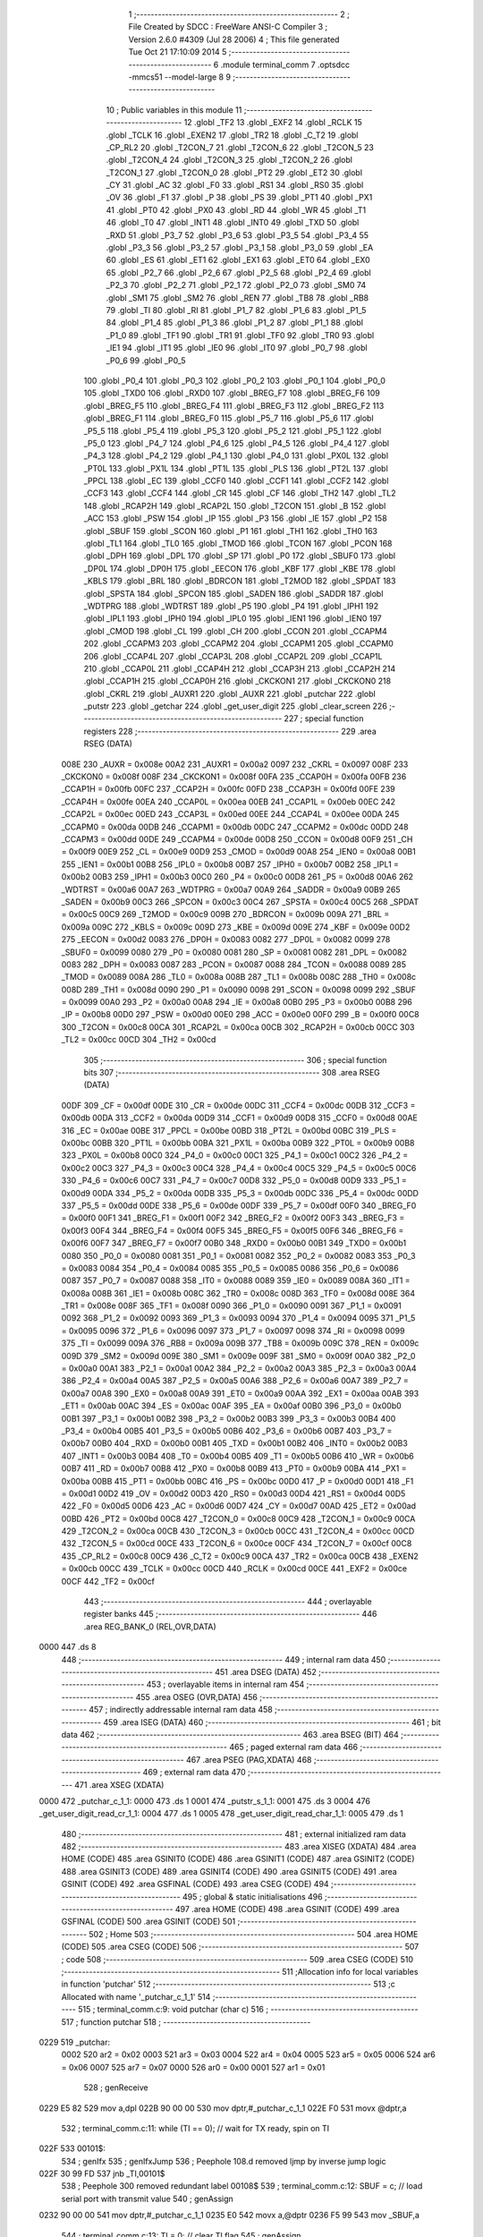                               1 ;--------------------------------------------------------
                              2 ; File Created by SDCC : FreeWare ANSI-C Compiler
                              3 ; Version 2.6.0 #4309 (Jul 28 2006)
                              4 ; This file generated Tue Oct 21 17:10:09 2014
                              5 ;--------------------------------------------------------
                              6 	.module terminal_comm
                              7 	.optsdcc -mmcs51 --model-large
                              8 	
                              9 ;--------------------------------------------------------
                             10 ; Public variables in this module
                             11 ;--------------------------------------------------------
                             12 	.globl _TF2
                             13 	.globl _EXF2
                             14 	.globl _RCLK
                             15 	.globl _TCLK
                             16 	.globl _EXEN2
                             17 	.globl _TR2
                             18 	.globl _C_T2
                             19 	.globl _CP_RL2
                             20 	.globl _T2CON_7
                             21 	.globl _T2CON_6
                             22 	.globl _T2CON_5
                             23 	.globl _T2CON_4
                             24 	.globl _T2CON_3
                             25 	.globl _T2CON_2
                             26 	.globl _T2CON_1
                             27 	.globl _T2CON_0
                             28 	.globl _PT2
                             29 	.globl _ET2
                             30 	.globl _CY
                             31 	.globl _AC
                             32 	.globl _F0
                             33 	.globl _RS1
                             34 	.globl _RS0
                             35 	.globl _OV
                             36 	.globl _F1
                             37 	.globl _P
                             38 	.globl _PS
                             39 	.globl _PT1
                             40 	.globl _PX1
                             41 	.globl _PT0
                             42 	.globl _PX0
                             43 	.globl _RD
                             44 	.globl _WR
                             45 	.globl _T1
                             46 	.globl _T0
                             47 	.globl _INT1
                             48 	.globl _INT0
                             49 	.globl _TXD
                             50 	.globl _RXD
                             51 	.globl _P3_7
                             52 	.globl _P3_6
                             53 	.globl _P3_5
                             54 	.globl _P3_4
                             55 	.globl _P3_3
                             56 	.globl _P3_2
                             57 	.globl _P3_1
                             58 	.globl _P3_0
                             59 	.globl _EA
                             60 	.globl _ES
                             61 	.globl _ET1
                             62 	.globl _EX1
                             63 	.globl _ET0
                             64 	.globl _EX0
                             65 	.globl _P2_7
                             66 	.globl _P2_6
                             67 	.globl _P2_5
                             68 	.globl _P2_4
                             69 	.globl _P2_3
                             70 	.globl _P2_2
                             71 	.globl _P2_1
                             72 	.globl _P2_0
                             73 	.globl _SM0
                             74 	.globl _SM1
                             75 	.globl _SM2
                             76 	.globl _REN
                             77 	.globl _TB8
                             78 	.globl _RB8
                             79 	.globl _TI
                             80 	.globl _RI
                             81 	.globl _P1_7
                             82 	.globl _P1_6
                             83 	.globl _P1_5
                             84 	.globl _P1_4
                             85 	.globl _P1_3
                             86 	.globl _P1_2
                             87 	.globl _P1_1
                             88 	.globl _P1_0
                             89 	.globl _TF1
                             90 	.globl _TR1
                             91 	.globl _TF0
                             92 	.globl _TR0
                             93 	.globl _IE1
                             94 	.globl _IT1
                             95 	.globl _IE0
                             96 	.globl _IT0
                             97 	.globl _P0_7
                             98 	.globl _P0_6
                             99 	.globl _P0_5
                            100 	.globl _P0_4
                            101 	.globl _P0_3
                            102 	.globl _P0_2
                            103 	.globl _P0_1
                            104 	.globl _P0_0
                            105 	.globl _TXD0
                            106 	.globl _RXD0
                            107 	.globl _BREG_F7
                            108 	.globl _BREG_F6
                            109 	.globl _BREG_F5
                            110 	.globl _BREG_F4
                            111 	.globl _BREG_F3
                            112 	.globl _BREG_F2
                            113 	.globl _BREG_F1
                            114 	.globl _BREG_F0
                            115 	.globl _P5_7
                            116 	.globl _P5_6
                            117 	.globl _P5_5
                            118 	.globl _P5_4
                            119 	.globl _P5_3
                            120 	.globl _P5_2
                            121 	.globl _P5_1
                            122 	.globl _P5_0
                            123 	.globl _P4_7
                            124 	.globl _P4_6
                            125 	.globl _P4_5
                            126 	.globl _P4_4
                            127 	.globl _P4_3
                            128 	.globl _P4_2
                            129 	.globl _P4_1
                            130 	.globl _P4_0
                            131 	.globl _PX0L
                            132 	.globl _PT0L
                            133 	.globl _PX1L
                            134 	.globl _PT1L
                            135 	.globl _PLS
                            136 	.globl _PT2L
                            137 	.globl _PPCL
                            138 	.globl _EC
                            139 	.globl _CCF0
                            140 	.globl _CCF1
                            141 	.globl _CCF2
                            142 	.globl _CCF3
                            143 	.globl _CCF4
                            144 	.globl _CR
                            145 	.globl _CF
                            146 	.globl _TH2
                            147 	.globl _TL2
                            148 	.globl _RCAP2H
                            149 	.globl _RCAP2L
                            150 	.globl _T2CON
                            151 	.globl _B
                            152 	.globl _ACC
                            153 	.globl _PSW
                            154 	.globl _IP
                            155 	.globl _P3
                            156 	.globl _IE
                            157 	.globl _P2
                            158 	.globl _SBUF
                            159 	.globl _SCON
                            160 	.globl _P1
                            161 	.globl _TH1
                            162 	.globl _TH0
                            163 	.globl _TL1
                            164 	.globl _TL0
                            165 	.globl _TMOD
                            166 	.globl _TCON
                            167 	.globl _PCON
                            168 	.globl _DPH
                            169 	.globl _DPL
                            170 	.globl _SP
                            171 	.globl _P0
                            172 	.globl _SBUF0
                            173 	.globl _DP0L
                            174 	.globl _DP0H
                            175 	.globl _EECON
                            176 	.globl _KBF
                            177 	.globl _KBE
                            178 	.globl _KBLS
                            179 	.globl _BRL
                            180 	.globl _BDRCON
                            181 	.globl _T2MOD
                            182 	.globl _SPDAT
                            183 	.globl _SPSTA
                            184 	.globl _SPCON
                            185 	.globl _SADEN
                            186 	.globl _SADDR
                            187 	.globl _WDTPRG
                            188 	.globl _WDTRST
                            189 	.globl _P5
                            190 	.globl _P4
                            191 	.globl _IPH1
                            192 	.globl _IPL1
                            193 	.globl _IPH0
                            194 	.globl _IPL0
                            195 	.globl _IEN1
                            196 	.globl _IEN0
                            197 	.globl _CMOD
                            198 	.globl _CL
                            199 	.globl _CH
                            200 	.globl _CCON
                            201 	.globl _CCAPM4
                            202 	.globl _CCAPM3
                            203 	.globl _CCAPM2
                            204 	.globl _CCAPM1
                            205 	.globl _CCAPM0
                            206 	.globl _CCAP4L
                            207 	.globl _CCAP3L
                            208 	.globl _CCAP2L
                            209 	.globl _CCAP1L
                            210 	.globl _CCAP0L
                            211 	.globl _CCAP4H
                            212 	.globl _CCAP3H
                            213 	.globl _CCAP2H
                            214 	.globl _CCAP1H
                            215 	.globl _CCAP0H
                            216 	.globl _CKCKON1
                            217 	.globl _CKCKON0
                            218 	.globl _CKRL
                            219 	.globl _AUXR1
                            220 	.globl _AUXR
                            221 	.globl _putchar
                            222 	.globl _putstr
                            223 	.globl _getchar
                            224 	.globl _get_user_digit
                            225 	.globl _clear_screen
                            226 ;--------------------------------------------------------
                            227 ; special function registers
                            228 ;--------------------------------------------------------
                            229 	.area RSEG    (DATA)
                    008E    230 _AUXR	=	0x008e
                    00A2    231 _AUXR1	=	0x00a2
                    0097    232 _CKRL	=	0x0097
                    008F    233 _CKCKON0	=	0x008f
                    008F    234 _CKCKON1	=	0x008f
                    00FA    235 _CCAP0H	=	0x00fa
                    00FB    236 _CCAP1H	=	0x00fb
                    00FC    237 _CCAP2H	=	0x00fc
                    00FD    238 _CCAP3H	=	0x00fd
                    00FE    239 _CCAP4H	=	0x00fe
                    00EA    240 _CCAP0L	=	0x00ea
                    00EB    241 _CCAP1L	=	0x00eb
                    00EC    242 _CCAP2L	=	0x00ec
                    00ED    243 _CCAP3L	=	0x00ed
                    00EE    244 _CCAP4L	=	0x00ee
                    00DA    245 _CCAPM0	=	0x00da
                    00DB    246 _CCAPM1	=	0x00db
                    00DC    247 _CCAPM2	=	0x00dc
                    00DD    248 _CCAPM3	=	0x00dd
                    00DE    249 _CCAPM4	=	0x00de
                    00D8    250 _CCON	=	0x00d8
                    00F9    251 _CH	=	0x00f9
                    00E9    252 _CL	=	0x00e9
                    00D9    253 _CMOD	=	0x00d9
                    00A8    254 _IEN0	=	0x00a8
                    00B1    255 _IEN1	=	0x00b1
                    00B8    256 _IPL0	=	0x00b8
                    00B7    257 _IPH0	=	0x00b7
                    00B2    258 _IPL1	=	0x00b2
                    00B3    259 _IPH1	=	0x00b3
                    00C0    260 _P4	=	0x00c0
                    00D8    261 _P5	=	0x00d8
                    00A6    262 _WDTRST	=	0x00a6
                    00A7    263 _WDTPRG	=	0x00a7
                    00A9    264 _SADDR	=	0x00a9
                    00B9    265 _SADEN	=	0x00b9
                    00C3    266 _SPCON	=	0x00c3
                    00C4    267 _SPSTA	=	0x00c4
                    00C5    268 _SPDAT	=	0x00c5
                    00C9    269 _T2MOD	=	0x00c9
                    009B    270 _BDRCON	=	0x009b
                    009A    271 _BRL	=	0x009a
                    009C    272 _KBLS	=	0x009c
                    009D    273 _KBE	=	0x009d
                    009E    274 _KBF	=	0x009e
                    00D2    275 _EECON	=	0x00d2
                    0083    276 _DP0H	=	0x0083
                    0082    277 _DP0L	=	0x0082
                    0099    278 _SBUF0	=	0x0099
                    0080    279 _P0	=	0x0080
                    0081    280 _SP	=	0x0081
                    0082    281 _DPL	=	0x0082
                    0083    282 _DPH	=	0x0083
                    0087    283 _PCON	=	0x0087
                    0088    284 _TCON	=	0x0088
                    0089    285 _TMOD	=	0x0089
                    008A    286 _TL0	=	0x008a
                    008B    287 _TL1	=	0x008b
                    008C    288 _TH0	=	0x008c
                    008D    289 _TH1	=	0x008d
                    0090    290 _P1	=	0x0090
                    0098    291 _SCON	=	0x0098
                    0099    292 _SBUF	=	0x0099
                    00A0    293 _P2	=	0x00a0
                    00A8    294 _IE	=	0x00a8
                    00B0    295 _P3	=	0x00b0
                    00B8    296 _IP	=	0x00b8
                    00D0    297 _PSW	=	0x00d0
                    00E0    298 _ACC	=	0x00e0
                    00F0    299 _B	=	0x00f0
                    00C8    300 _T2CON	=	0x00c8
                    00CA    301 _RCAP2L	=	0x00ca
                    00CB    302 _RCAP2H	=	0x00cb
                    00CC    303 _TL2	=	0x00cc
                    00CD    304 _TH2	=	0x00cd
                            305 ;--------------------------------------------------------
                            306 ; special function bits
                            307 ;--------------------------------------------------------
                            308 	.area RSEG    (DATA)
                    00DF    309 _CF	=	0x00df
                    00DE    310 _CR	=	0x00de
                    00DC    311 _CCF4	=	0x00dc
                    00DB    312 _CCF3	=	0x00db
                    00DA    313 _CCF2	=	0x00da
                    00D9    314 _CCF1	=	0x00d9
                    00D8    315 _CCF0	=	0x00d8
                    00AE    316 _EC	=	0x00ae
                    00BE    317 _PPCL	=	0x00be
                    00BD    318 _PT2L	=	0x00bd
                    00BC    319 _PLS	=	0x00bc
                    00BB    320 _PT1L	=	0x00bb
                    00BA    321 _PX1L	=	0x00ba
                    00B9    322 _PT0L	=	0x00b9
                    00B8    323 _PX0L	=	0x00b8
                    00C0    324 _P4_0	=	0x00c0
                    00C1    325 _P4_1	=	0x00c1
                    00C2    326 _P4_2	=	0x00c2
                    00C3    327 _P4_3	=	0x00c3
                    00C4    328 _P4_4	=	0x00c4
                    00C5    329 _P4_5	=	0x00c5
                    00C6    330 _P4_6	=	0x00c6
                    00C7    331 _P4_7	=	0x00c7
                    00D8    332 _P5_0	=	0x00d8
                    00D9    333 _P5_1	=	0x00d9
                    00DA    334 _P5_2	=	0x00da
                    00DB    335 _P5_3	=	0x00db
                    00DC    336 _P5_4	=	0x00dc
                    00DD    337 _P5_5	=	0x00dd
                    00DE    338 _P5_6	=	0x00de
                    00DF    339 _P5_7	=	0x00df
                    00F0    340 _BREG_F0	=	0x00f0
                    00F1    341 _BREG_F1	=	0x00f1
                    00F2    342 _BREG_F2	=	0x00f2
                    00F3    343 _BREG_F3	=	0x00f3
                    00F4    344 _BREG_F4	=	0x00f4
                    00F5    345 _BREG_F5	=	0x00f5
                    00F6    346 _BREG_F6	=	0x00f6
                    00F7    347 _BREG_F7	=	0x00f7
                    00B0    348 _RXD0	=	0x00b0
                    00B1    349 _TXD0	=	0x00b1
                    0080    350 _P0_0	=	0x0080
                    0081    351 _P0_1	=	0x0081
                    0082    352 _P0_2	=	0x0082
                    0083    353 _P0_3	=	0x0083
                    0084    354 _P0_4	=	0x0084
                    0085    355 _P0_5	=	0x0085
                    0086    356 _P0_6	=	0x0086
                    0087    357 _P0_7	=	0x0087
                    0088    358 _IT0	=	0x0088
                    0089    359 _IE0	=	0x0089
                    008A    360 _IT1	=	0x008a
                    008B    361 _IE1	=	0x008b
                    008C    362 _TR0	=	0x008c
                    008D    363 _TF0	=	0x008d
                    008E    364 _TR1	=	0x008e
                    008F    365 _TF1	=	0x008f
                    0090    366 _P1_0	=	0x0090
                    0091    367 _P1_1	=	0x0091
                    0092    368 _P1_2	=	0x0092
                    0093    369 _P1_3	=	0x0093
                    0094    370 _P1_4	=	0x0094
                    0095    371 _P1_5	=	0x0095
                    0096    372 _P1_6	=	0x0096
                    0097    373 _P1_7	=	0x0097
                    0098    374 _RI	=	0x0098
                    0099    375 _TI	=	0x0099
                    009A    376 _RB8	=	0x009a
                    009B    377 _TB8	=	0x009b
                    009C    378 _REN	=	0x009c
                    009D    379 _SM2	=	0x009d
                    009E    380 _SM1	=	0x009e
                    009F    381 _SM0	=	0x009f
                    00A0    382 _P2_0	=	0x00a0
                    00A1    383 _P2_1	=	0x00a1
                    00A2    384 _P2_2	=	0x00a2
                    00A3    385 _P2_3	=	0x00a3
                    00A4    386 _P2_4	=	0x00a4
                    00A5    387 _P2_5	=	0x00a5
                    00A6    388 _P2_6	=	0x00a6
                    00A7    389 _P2_7	=	0x00a7
                    00A8    390 _EX0	=	0x00a8
                    00A9    391 _ET0	=	0x00a9
                    00AA    392 _EX1	=	0x00aa
                    00AB    393 _ET1	=	0x00ab
                    00AC    394 _ES	=	0x00ac
                    00AF    395 _EA	=	0x00af
                    00B0    396 _P3_0	=	0x00b0
                    00B1    397 _P3_1	=	0x00b1
                    00B2    398 _P3_2	=	0x00b2
                    00B3    399 _P3_3	=	0x00b3
                    00B4    400 _P3_4	=	0x00b4
                    00B5    401 _P3_5	=	0x00b5
                    00B6    402 _P3_6	=	0x00b6
                    00B7    403 _P3_7	=	0x00b7
                    00B0    404 _RXD	=	0x00b0
                    00B1    405 _TXD	=	0x00b1
                    00B2    406 _INT0	=	0x00b2
                    00B3    407 _INT1	=	0x00b3
                    00B4    408 _T0	=	0x00b4
                    00B5    409 _T1	=	0x00b5
                    00B6    410 _WR	=	0x00b6
                    00B7    411 _RD	=	0x00b7
                    00B8    412 _PX0	=	0x00b8
                    00B9    413 _PT0	=	0x00b9
                    00BA    414 _PX1	=	0x00ba
                    00BB    415 _PT1	=	0x00bb
                    00BC    416 _PS	=	0x00bc
                    00D0    417 _P	=	0x00d0
                    00D1    418 _F1	=	0x00d1
                    00D2    419 _OV	=	0x00d2
                    00D3    420 _RS0	=	0x00d3
                    00D4    421 _RS1	=	0x00d4
                    00D5    422 _F0	=	0x00d5
                    00D6    423 _AC	=	0x00d6
                    00D7    424 _CY	=	0x00d7
                    00AD    425 _ET2	=	0x00ad
                    00BD    426 _PT2	=	0x00bd
                    00C8    427 _T2CON_0	=	0x00c8
                    00C9    428 _T2CON_1	=	0x00c9
                    00CA    429 _T2CON_2	=	0x00ca
                    00CB    430 _T2CON_3	=	0x00cb
                    00CC    431 _T2CON_4	=	0x00cc
                    00CD    432 _T2CON_5	=	0x00cd
                    00CE    433 _T2CON_6	=	0x00ce
                    00CF    434 _T2CON_7	=	0x00cf
                    00C8    435 _CP_RL2	=	0x00c8
                    00C9    436 _C_T2	=	0x00c9
                    00CA    437 _TR2	=	0x00ca
                    00CB    438 _EXEN2	=	0x00cb
                    00CC    439 _TCLK	=	0x00cc
                    00CD    440 _RCLK	=	0x00cd
                    00CE    441 _EXF2	=	0x00ce
                    00CF    442 _TF2	=	0x00cf
                            443 ;--------------------------------------------------------
                            444 ; overlayable register banks
                            445 ;--------------------------------------------------------
                            446 	.area REG_BANK_0	(REL,OVR,DATA)
   0000                     447 	.ds 8
                            448 ;--------------------------------------------------------
                            449 ; internal ram data
                            450 ;--------------------------------------------------------
                            451 	.area DSEG    (DATA)
                            452 ;--------------------------------------------------------
                            453 ; overlayable items in internal ram 
                            454 ;--------------------------------------------------------
                            455 	.area OSEG    (OVR,DATA)
                            456 ;--------------------------------------------------------
                            457 ; indirectly addressable internal ram data
                            458 ;--------------------------------------------------------
                            459 	.area ISEG    (DATA)
                            460 ;--------------------------------------------------------
                            461 ; bit data
                            462 ;--------------------------------------------------------
                            463 	.area BSEG    (BIT)
                            464 ;--------------------------------------------------------
                            465 ; paged external ram data
                            466 ;--------------------------------------------------------
                            467 	.area PSEG    (PAG,XDATA)
                            468 ;--------------------------------------------------------
                            469 ; external ram data
                            470 ;--------------------------------------------------------
                            471 	.area XSEG    (XDATA)
   0000                     472 _putchar_c_1_1:
   0000                     473 	.ds 1
   0001                     474 _putstr_s_1_1:
   0001                     475 	.ds 3
   0004                     476 _get_user_digit_read_cr_1_1:
   0004                     477 	.ds 1
   0005                     478 _get_user_digit_read_char_1_1:
   0005                     479 	.ds 1
                            480 ;--------------------------------------------------------
                            481 ; external initialized ram data
                            482 ;--------------------------------------------------------
                            483 	.area XISEG   (XDATA)
                            484 	.area HOME    (CODE)
                            485 	.area GSINIT0 (CODE)
                            486 	.area GSINIT1 (CODE)
                            487 	.area GSINIT2 (CODE)
                            488 	.area GSINIT3 (CODE)
                            489 	.area GSINIT4 (CODE)
                            490 	.area GSINIT5 (CODE)
                            491 	.area GSINIT  (CODE)
                            492 	.area GSFINAL (CODE)
                            493 	.area CSEG    (CODE)
                            494 ;--------------------------------------------------------
                            495 ; global & static initialisations
                            496 ;--------------------------------------------------------
                            497 	.area HOME    (CODE)
                            498 	.area GSINIT  (CODE)
                            499 	.area GSFINAL (CODE)
                            500 	.area GSINIT  (CODE)
                            501 ;--------------------------------------------------------
                            502 ; Home
                            503 ;--------------------------------------------------------
                            504 	.area HOME    (CODE)
                            505 	.area CSEG    (CODE)
                            506 ;--------------------------------------------------------
                            507 ; code
                            508 ;--------------------------------------------------------
                            509 	.area CSEG    (CODE)
                            510 ;------------------------------------------------------------
                            511 ;Allocation info for local variables in function 'putchar'
                            512 ;------------------------------------------------------------
                            513 ;c                         Allocated with name '_putchar_c_1_1'
                            514 ;------------------------------------------------------------
                            515 ;	terminal_comm.c:9: void putchar (char c)
                            516 ;	-----------------------------------------
                            517 ;	 function putchar
                            518 ;	-----------------------------------------
   0229                     519 _putchar:
                    0002    520 	ar2 = 0x02
                    0003    521 	ar3 = 0x03
                    0004    522 	ar4 = 0x04
                    0005    523 	ar5 = 0x05
                    0006    524 	ar6 = 0x06
                    0007    525 	ar7 = 0x07
                    0000    526 	ar0 = 0x00
                    0001    527 	ar1 = 0x01
                            528 ;	genReceive
   0229 E5 82               529 	mov	a,dpl
   022B 90 00 00            530 	mov	dptr,#_putchar_c_1_1
   022E F0                  531 	movx	@dptr,a
                            532 ;	terminal_comm.c:11: while (TI == 0);        // wait for TX ready, spin on TI
   022F                     533 00101$:
                            534 ;	genIfx
                            535 ;	genIfxJump
                            536 ;	Peephole 108.d	removed ljmp by inverse jump logic
   022F 30 99 FD            537 	jnb	_TI,00101$
                            538 ;	Peephole 300	removed redundant label 00108$
                            539 ;	terminal_comm.c:12: SBUF = c;  	            // load serial port with transmit value
                            540 ;	genAssign
   0232 90 00 00            541 	mov	dptr,#_putchar_c_1_1
   0235 E0                  542 	movx	a,@dptr
   0236 F5 99               543 	mov	_SBUF,a
                            544 ;	terminal_comm.c:13: TI = 0;  	            // clear TI flag
                            545 ;	genAssign
   0238 C2 99               546 	clr	_TI
                            547 ;	Peephole 300	removed redundant label 00104$
   023A 22                  548 	ret
                            549 ;------------------------------------------------------------
                            550 ;Allocation info for local variables in function 'putstr'
                            551 ;------------------------------------------------------------
                            552 ;s                         Allocated with name '_putstr_s_1_1'
                            553 ;i                         Allocated with name '_putstr_i_1_1'
                            554 ;------------------------------------------------------------
                            555 ;	terminal_comm.c:16: int putstr (char *s)
                            556 ;	-----------------------------------------
                            557 ;	 function putstr
                            558 ;	-----------------------------------------
   023B                     559 _putstr:
                            560 ;	genReceive
   023B AA F0               561 	mov	r2,b
   023D AB 83               562 	mov	r3,dph
   023F E5 82               563 	mov	a,dpl
   0241 90 00 01            564 	mov	dptr,#_putstr_s_1_1
   0244 F0                  565 	movx	@dptr,a
   0245 A3                  566 	inc	dptr
   0246 EB                  567 	mov	a,r3
   0247 F0                  568 	movx	@dptr,a
   0248 A3                  569 	inc	dptr
   0249 EA                  570 	mov	a,r2
   024A F0                  571 	movx	@dptr,a
                            572 ;	terminal_comm.c:19: while (*s){			// output characters until NULL found
                            573 ;	genAssign
   024B 90 00 01            574 	mov	dptr,#_putstr_s_1_1
   024E E0                  575 	movx	a,@dptr
   024F FA                  576 	mov	r2,a
   0250 A3                  577 	inc	dptr
   0251 E0                  578 	movx	a,@dptr
   0252 FB                  579 	mov	r3,a
   0253 A3                  580 	inc	dptr
   0254 E0                  581 	movx	a,@dptr
   0255 FC                  582 	mov	r4,a
                            583 ;	genAssign
   0256 7D 00               584 	mov	r5,#0x00
   0258 7E 00               585 	mov	r6,#0x00
   025A                     586 00101$:
                            587 ;	genPointerGet
                            588 ;	genGenPointerGet
   025A 8A 82               589 	mov	dpl,r2
   025C 8B 83               590 	mov	dph,r3
   025E 8C F0               591 	mov	b,r4
   0260 12 0C CD            592 	lcall	__gptrget
                            593 ;	genIfx
   0263 FF                  594 	mov	r7,a
                            595 ;	Peephole 105	removed redundant mov
                            596 ;	genIfxJump
                            597 ;	Peephole 108.c	removed ljmp by inverse jump logic
   0264 60 30               598 	jz	00108$
                            599 ;	Peephole 300	removed redundant label 00109$
                            600 ;	terminal_comm.c:20: putchar(*s++);
                            601 ;	genAssign
                            602 ;	genPlus
                            603 ;     genPlusIncr
   0266 0A                  604 	inc	r2
   0267 BA 00 01            605 	cjne	r2,#0x00,00110$
   026A 0B                  606 	inc	r3
   026B                     607 00110$:
                            608 ;	genAssign
   026B 90 00 01            609 	mov	dptr,#_putstr_s_1_1
   026E EA                  610 	mov	a,r2
   026F F0                  611 	movx	@dptr,a
   0270 A3                  612 	inc	dptr
   0271 EB                  613 	mov	a,r3
   0272 F0                  614 	movx	@dptr,a
   0273 A3                  615 	inc	dptr
   0274 EC                  616 	mov	a,r4
   0275 F0                  617 	movx	@dptr,a
                            618 ;	genCall
   0276 8F 82               619 	mov	dpl,r7
   0278 C0 02               620 	push	ar2
   027A C0 03               621 	push	ar3
   027C C0 04               622 	push	ar4
   027E C0 05               623 	push	ar5
   0280 C0 06               624 	push	ar6
   0282 12 02 29            625 	lcall	_putchar
   0285 D0 06               626 	pop	ar6
   0287 D0 05               627 	pop	ar5
   0289 D0 04               628 	pop	ar4
   028B D0 03               629 	pop	ar3
   028D D0 02               630 	pop	ar2
                            631 ;	terminal_comm.c:21: i++;
                            632 ;	genPlus
                            633 ;     genPlusIncr
                            634 ;	tail increment optimized (range 8)
   028F 0D                  635 	inc	r5
   0290 BD 00 C7            636 	cjne	r5,#0x00,00101$
   0293 0E                  637 	inc	r6
                            638 ;	Peephole 112.b	changed ljmp to sjmp
   0294 80 C4               639 	sjmp	00101$
   0296                     640 00108$:
                            641 ;	genAssign
   0296 90 00 01            642 	mov	dptr,#_putstr_s_1_1
   0299 EA                  643 	mov	a,r2
   029A F0                  644 	movx	@dptr,a
   029B A3                  645 	inc	dptr
   029C EB                  646 	mov	a,r3
   029D F0                  647 	movx	@dptr,a
   029E A3                  648 	inc	dptr
   029F EC                  649 	mov	a,r4
   02A0 F0                  650 	movx	@dptr,a
                            651 ;	terminal_comm.c:24: return i+1;
                            652 ;	genPlus
                            653 ;     genPlusIncr
   02A1 0D                  654 	inc	r5
   02A2 BD 00 01            655 	cjne	r5,#0x00,00111$
   02A5 0E                  656 	inc	r6
   02A6                     657 00111$:
                            658 ;	genRet
   02A6 8D 82               659 	mov	dpl,r5
   02A8 8E 83               660 	mov	dph,r6
                            661 ;	Peephole 300	removed redundant label 00104$
   02AA 22                  662 	ret
                            663 ;------------------------------------------------------------
                            664 ;Allocation info for local variables in function 'getchar'
                            665 ;------------------------------------------------------------
                            666 ;------------------------------------------------------------
                            667 ;	terminal_comm.c:26: char getchar ()
                            668 ;	-----------------------------------------
                            669 ;	 function getchar
                            670 ;	-----------------------------------------
   02AB                     671 _getchar:
                            672 ;	terminal_comm.c:29: while (!RI);            // wait for character to be received, spin on RI
   02AB                     673 00101$:
                            674 ;	genIfx
                            675 ;	genIfxJump
                            676 ;	Peephole 108.d	removed ljmp by inverse jump logic
                            677 ;	terminal_comm.c:30: RI = 0;			// clear RI flag
                            678 ;	genAssign
                            679 ;	Peephole 250.a	using atomic test and clear
   02AB 10 98 02            680 	jbc	_RI,00108$
   02AE 80 FB               681 	sjmp	00101$
   02B0                     682 00108$:
                            683 ;	terminal_comm.c:31: return SBUF;  	// return character from SBUF
                            684 ;	genAssign
   02B0 AA 99               685 	mov	r2,_SBUF
                            686 ;	genRet
   02B2 8A 82               687 	mov	dpl,r2
                            688 ;	Peephole 300	removed redundant label 00104$
   02B4 22                  689 	ret
                            690 ;------------------------------------------------------------
                            691 ;Allocation info for local variables in function 'get_user_digit'
                            692 ;------------------------------------------------------------
                            693 ;read_cr                   Allocated with name '_get_user_digit_read_cr_1_1'
                            694 ;read_char                 Allocated with name '_get_user_digit_read_char_1_1'
                            695 ;------------------------------------------------------------
                            696 ;	terminal_comm.c:39: unsigned char get_user_digit()
                            697 ;	-----------------------------------------
                            698 ;	 function get_user_digit
                            699 ;	-----------------------------------------
   02B5                     700 _get_user_digit:
                            701 ;	terminal_comm.c:44: unsigned char read_char = 'a';
                            702 ;	genAssign
   02B5 90 00 05            703 	mov	dptr,#_get_user_digit_read_char_1_1
   02B8 74 61               704 	mov	a,#0x61
   02BA F0                  705 	movx	@dptr,a
                            706 ;	terminal_comm.c:46: while(!isdigit(read_char) || read_char < '1' || read_char > '6')
   02BB                     707 00112$:
                            708 ;	genAssign
   02BB 90 00 05            709 	mov	dptr,#_get_user_digit_read_char_1_1
   02BE E0                  710 	movx	a,@dptr
                            711 ;	genCall
   02BF FA                  712 	mov	r2,a
                            713 ;	Peephole 244.c	loading dpl from a instead of r2
   02C0 F5 82               714 	mov	dpl,a
   02C2 C0 02               715 	push	ar2
   02C4 12 03 C5            716 	lcall	_isdigit
   02C7 E5 82               717 	mov	a,dpl
   02C9 D0 02               718 	pop	ar2
                            719 ;	genIfx
                            720 ;	genIfxJump
                            721 ;	Peephole 108.c	removed ljmp by inverse jump logic
   02CB 60 0D               722 	jz	00113$
                            723 ;	Peephole 300	removed redundant label 00125$
                            724 ;	genCmpLt
                            725 ;	genCmp
   02CD BA 31 00            726 	cjne	r2,#0x31,00126$
   02D0                     727 00126$:
                            728 ;	genIfxJump
                            729 ;	Peephole 112.b	changed ljmp to sjmp
                            730 ;	Peephole 160.a	removed sjmp by inverse jump logic
   02D0 40 08               731 	jc	00113$
                            732 ;	Peephole 300	removed redundant label 00127$
                            733 ;	genCmpGt
                            734 ;	genCmp
                            735 ;	genIfxJump
                            736 ;	Peephole 132.c	optimized genCmpGt by inverse logic (acc differs)
   02D2 EA                  737 	mov	a,r2
   02D3 24 C9               738 	add	a,#0xff - 0x36
   02D5 40 03               739 	jc	00128$
   02D7 02 03 97            740 	ljmp	00114$
   02DA                     741 00128$:
   02DA                     742 00113$:
                            743 ;	terminal_comm.c:49: read_char = getchar();
                            744 ;	genCall
   02DA 12 02 AB            745 	lcall	_getchar
   02DD AB 82               746 	mov	r3,dpl
                            747 ;	genAssign
   02DF 90 00 05            748 	mov	dptr,#_get_user_digit_read_char_1_1
   02E2 EB                  749 	mov	a,r3
   02E3 F0                  750 	movx	@dptr,a
                            751 ;	terminal_comm.c:52: printf("%c",read_char);
                            752 ;	genAssign
                            753 ;	genCast
   02E4 7C 00               754 	mov	r4,#0x00
                            755 ;	genIpush
   02E6 C0 03               756 	push	ar3
   02E8 C0 04               757 	push	ar4
                            758 ;	genIpush
   02EA 74 23               759 	mov	a,#__str_0
   02EC C0 E0               760 	push	acc
   02EE 74 0E               761 	mov	a,#(__str_0 >> 8)
   02F0 C0 E0               762 	push	acc
   02F2 74 80               763 	mov	a,#0x80
   02F4 C0 E0               764 	push	acc
                            765 ;	genCall
   02F6 12 04 2E            766 	lcall	_printf
   02F9 E5 81               767 	mov	a,sp
   02FB 24 FB               768 	add	a,#0xfb
   02FD F5 81               769 	mov	sp,a
                            770 ;	terminal_comm.c:55: read_cr = getchar();
                            771 ;	genCall
   02FF 12 02 AB            772 	lcall	_getchar
   0302 E5 82               773 	mov	a,dpl
                            774 ;	genAssign
   0304 90 00 04            775 	mov	dptr,#_get_user_digit_read_cr_1_1
   0307 F0                  776 	movx	@dptr,a
                            777 ;	terminal_comm.c:58: while(read_cr != CR)
   0308                     778 00103$:
                            779 ;	genAssign
   0308 90 00 04            780 	mov	dptr,#_get_user_digit_read_cr_1_1
   030B E0                  781 	movx	a,@dptr
   030C FB                  782 	mov	r3,a
                            783 ;	genCmpEq
                            784 ;	gencjneshort
   030D BB 0D 02            785 	cjne	r3,#0x0D,00129$
                            786 ;	Peephole 112.b	changed ljmp to sjmp
   0310 80 4E               787 	sjmp	00105$
   0312                     788 00129$:
                            789 ;	terminal_comm.c:61: if(read_cr == BS)
                            790 ;	genCmpEq
                            791 ;	gencjneshort
                            792 ;	Peephole 112.b	changed ljmp to sjmp
                            793 ;	Peephole 198.b	optimized misc jump sequence
   0312 BB 08 40            794 	cjne	r3,#0x08,00102$
                            795 ;	Peephole 200.b	removed redundant sjmp
                            796 ;	Peephole 300	removed redundant label 00130$
                            797 ;	Peephole 300	removed redundant label 00131$
                            798 ;	terminal_comm.c:63: printf("%c",read_cr);
                            799 ;	genCast
   0315 7C 00               800 	mov	r4,#0x00
                            801 ;	genIpush
   0317 C0 03               802 	push	ar3
   0319 C0 04               803 	push	ar4
                            804 ;	genIpush
   031B 74 23               805 	mov	a,#__str_0
   031D C0 E0               806 	push	acc
   031F 74 0E               807 	mov	a,#(__str_0 >> 8)
   0321 C0 E0               808 	push	acc
   0323 74 80               809 	mov	a,#0x80
   0325 C0 E0               810 	push	acc
                            811 ;	genCall
   0327 12 04 2E            812 	lcall	_printf
   032A E5 81               813 	mov	a,sp
   032C 24 FB               814 	add	a,#0xfb
   032E F5 81               815 	mov	sp,a
                            816 ;	terminal_comm.c:65: read_char = getchar();
                            817 ;	genCall
   0330 12 02 AB            818 	lcall	_getchar
   0333 AB 82               819 	mov	r3,dpl
                            820 ;	genAssign
   0335 90 00 05            821 	mov	dptr,#_get_user_digit_read_char_1_1
   0338 EB                  822 	mov	a,r3
   0339 F0                  823 	movx	@dptr,a
                            824 ;	terminal_comm.c:66: printf("%c",read_char);
                            825 ;	genAssign
                            826 ;	genCast
   033A 7C 00               827 	mov	r4,#0x00
                            828 ;	genIpush
   033C C0 03               829 	push	ar3
   033E C0 04               830 	push	ar4
                            831 ;	genIpush
   0340 74 23               832 	mov	a,#__str_0
   0342 C0 E0               833 	push	acc
   0344 74 0E               834 	mov	a,#(__str_0 >> 8)
   0346 C0 E0               835 	push	acc
   0348 74 80               836 	mov	a,#0x80
   034A C0 E0               837 	push	acc
                            838 ;	genCall
   034C 12 04 2E            839 	lcall	_printf
   034F E5 81               840 	mov	a,sp
   0351 24 FB               841 	add	a,#0xfb
   0353 F5 81               842 	mov	sp,a
   0355                     843 00102$:
                            844 ;	terminal_comm.c:68: read_cr = getchar();
                            845 ;	genCall
   0355 12 02 AB            846 	lcall	_getchar
   0358 E5 82               847 	mov	a,dpl
                            848 ;	genAssign
   035A 90 00 04            849 	mov	dptr,#_get_user_digit_read_cr_1_1
   035D F0                  850 	movx	@dptr,a
                            851 ;	Peephole 112.b	changed ljmp to sjmp
   035E 80 A8               852 	sjmp	00103$
   0360                     853 00105$:
                            854 ;	terminal_comm.c:71: if(!isdigit(read_char) || read_char < '1' || read_char > '6')
                            855 ;	genAssign
   0360 90 00 05            856 	mov	dptr,#_get_user_digit_read_char_1_1
   0363 E0                  857 	movx	a,@dptr
                            858 ;	genCall
   0364 FB                  859 	mov	r3,a
                            860 ;	Peephole 244.c	loading dpl from a instead of r3
   0365 F5 82               861 	mov	dpl,a
   0367 C0 03               862 	push	ar3
   0369 12 03 C5            863 	lcall	_isdigit
   036C E5 82               864 	mov	a,dpl
   036E D0 03               865 	pop	ar3
                            866 ;	genIfx
                            867 ;	genIfxJump
                            868 ;	Peephole 108.c	removed ljmp by inverse jump logic
   0370 60 0D               869 	jz	00106$
                            870 ;	Peephole 300	removed redundant label 00132$
                            871 ;	genCmpLt
                            872 ;	genCmp
   0372 BB 31 00            873 	cjne	r3,#0x31,00133$
   0375                     874 00133$:
                            875 ;	genIfxJump
                            876 ;	Peephole 112.b	changed ljmp to sjmp
                            877 ;	Peephole 160.a	removed sjmp by inverse jump logic
   0375 40 08               878 	jc	00106$
                            879 ;	Peephole 300	removed redundant label 00134$
                            880 ;	genCmpGt
                            881 ;	genCmp
                            882 ;	genIfxJump
                            883 ;	Peephole 132.c	optimized genCmpGt by inverse logic (acc differs)
   0377 EB                  884 	mov	a,r3
   0378 24 C9               885 	add	a,#0xff - 0x36
   037A 40 03               886 	jc	00135$
   037C 02 02 BB            887 	ljmp	00112$
   037F                     888 00135$:
   037F                     889 00106$:
                            890 ;	terminal_comm.c:72: printf("\n\rPlease enter a valid choice 1-6.\n\r");
                            891 ;	genIpush
   037F 74 26               892 	mov	a,#__str_1
   0381 C0 E0               893 	push	acc
   0383 74 0E               894 	mov	a,#(__str_1 >> 8)
   0385 C0 E0               895 	push	acc
   0387 74 80               896 	mov	a,#0x80
   0389 C0 E0               897 	push	acc
                            898 ;	genCall
   038B 12 04 2E            899 	lcall	_printf
   038E 15 81               900 	dec	sp
   0390 15 81               901 	dec	sp
   0392 15 81               902 	dec	sp
   0394 02 02 BB            903 	ljmp	00112$
   0397                     904 00114$:
                            905 ;	terminal_comm.c:74: return read_char;
                            906 ;	genRet
   0397 8A 82               907 	mov	dpl,r2
                            908 ;	Peephole 300	removed redundant label 00115$
   0399 22                  909 	ret
                            910 ;------------------------------------------------------------
                            911 ;Allocation info for local variables in function 'clear_screen'
                            912 ;------------------------------------------------------------
                            913 ;------------------------------------------------------------
                            914 ;	terminal_comm.c:81: void clear_screen()
                            915 ;	-----------------------------------------
                            916 ;	 function clear_screen
                            917 ;	-----------------------------------------
   039A                     918 _clear_screen:
                            919 ;	terminal_comm.c:85: printf("\033[2J");
                            920 ;	genIpush
   039A 74 4B               921 	mov	a,#__str_2
   039C C0 E0               922 	push	acc
   039E 74 0E               923 	mov	a,#(__str_2 >> 8)
   03A0 C0 E0               924 	push	acc
   03A2 74 80               925 	mov	a,#0x80
   03A4 C0 E0               926 	push	acc
                            927 ;	genCall
   03A6 12 04 2E            928 	lcall	_printf
   03A9 15 81               929 	dec	sp
   03AB 15 81               930 	dec	sp
   03AD 15 81               931 	dec	sp
                            932 ;	terminal_comm.c:86: printf("\033[0;0H");
                            933 ;	genIpush
   03AF 74 50               934 	mov	a,#__str_3
   03B1 C0 E0               935 	push	acc
   03B3 74 0E               936 	mov	a,#(__str_3 >> 8)
   03B5 C0 E0               937 	push	acc
   03B7 74 80               938 	mov	a,#0x80
   03B9 C0 E0               939 	push	acc
                            940 ;	genCall
   03BB 12 04 2E            941 	lcall	_printf
   03BE 15 81               942 	dec	sp
   03C0 15 81               943 	dec	sp
   03C2 15 81               944 	dec	sp
                            945 ;	Peephole 300	removed redundant label 00101$
   03C4 22                  946 	ret
                            947 	.area CSEG    (CODE)
                            948 	.area CONST   (CODE)
   0E23                     949 __str_0:
   0E23 25 63               950 	.ascii "%c"
   0E25 00                  951 	.db 0x00
   0E26                     952 __str_1:
   0E26 0A                  953 	.db 0x0A
   0E27 0D                  954 	.db 0x0D
   0E28 50 6C 65 61 73 65   955 	.ascii "Please enter a valid choice 1-6."
        20 65 6E 74 65 72
        20 61 20 76 61 6C
        69 64 20 63 68 6F
        69 63 65 20 31 2D
        36 2E
   0E48 0A                  956 	.db 0x0A
   0E49 0D                  957 	.db 0x0D
   0E4A 00                  958 	.db 0x00
   0E4B                     959 __str_2:
   0E4B 1B                  960 	.db 0x1B
   0E4C 5B 32 4A            961 	.ascii "[2J"
   0E4F 00                  962 	.db 0x00
   0E50                     963 __str_3:
   0E50 1B                  964 	.db 0x1B
   0E51 5B 30 3B 30 48      965 	.ascii "[0;0H"
   0E56 00                  966 	.db 0x00
                            967 	.area XINIT   (CODE)
